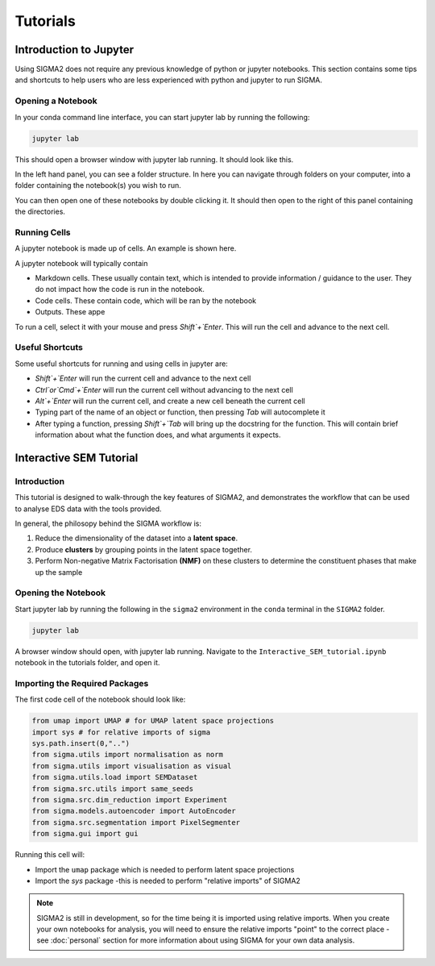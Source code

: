 Tutorials
=========

.. _introduction_to_jupyter

Introduction to Jupyter
------------------------

Using SIGMA2 does not require any previous knowledge of python or jupyter notebooks. This section contains some tips and shortcuts to help users who are less experienced with python and jupyter to run SIGMA.

Opening a Notebook
^^^^^^^^^^^^^^^^^^

In your conda command line interface, you can start jupyter lab by running the following:


.. code-block:: bash

   jupyter lab

This should open a browser window with jupyter lab running. It should look like this.

.. image:: jupyter_interface.png
  :width: 400
  :alt: Browser window showing jupyter lab running

In the left hand panel, you can see a folder structure. In here you can navigate through folders on your computer, into a folder containing the notebook(s) you wish to run.

You can then open one of these notebooks by double clicking it. It should then open to the right of this panel containing the directories.


Running Cells
^^^^^^^^^^^^^

A jupyter notebook is made up of cells. An example is shown here.

.. image:: jupyter_example.png
  :width: 400
  :alt: Example of cells in jupyter

A jupyter notebook will typically contain

* Markdown cells. These usually contain text, which is intended to provide information / guidance to the user. They do not impact how the code is run in the notebook.
* Code cells. These contain code, which will be ran by the notebook
* Outputs. These appe

To run a cell, select it with your mouse and press `Shift`+`Enter`. This will run the cell and advance to the next cell.


Useful Shortcuts
^^^^^^^^^^^^^^^^

Some useful shortcuts for running and using cells in jupyter are:

* `Shift`+`Enter` will run the current cell and advance to the next cell
* `Ctrl`or`Cmd`+`Enter` will run the current cell without advancing to the next cell
* `Alt`+`Enter` will run the current cell, and create a new cell beneath the current cell
* Typing part of the name of an object or function, then pressing `Tab` will autocomplete it
* After typing a function, pressing `Shift`+`Tab` will bring up the docstring for the function. This will contain brief information about what the function does, and what arguments it expects.





.. _interactive_sem_tutorial

Interactive SEM Tutorial
------------------------

Introduction
^^^^^^^^^^^^

This tutorial is designed to walk-through the key features of SIGMA2, and demonstrates the workflow that can be used to analyse EDS data with the tools provided.

In general, the philosopy behind the SIGMA workflow is:

#. Reduce the dimensionality of the dataset into a **latent space**.
#. Produce **clusters** by grouping points in the latent space together.
#. Perform Non-negative Matrix Factorisation **(NMF)** on these clusters to determine the constituent phases that make up the sample

Opening the Notebook
^^^^^^^^^^^^^^^^^^^^

Start jupyter lab by running the following in the ``sigma2`` environment in the ``conda`` terminal in the ``SIGMA2`` folder.

.. code-block:: bash

   jupyter lab


A browser window should open, with jupyter lab running. Navigate to the ``Interactive_SEM_tutorial.ipynb`` notebook in the tutorials folder, and open it. 

Importing the Required Packages
^^^^^^^^^^^^^^^^^^^^^^^^^^^^^^^

The first code cell of the notebook should look like:

.. code-block:: python 

   from umap import UMAP # for UMAP latent space projections
   import sys # for relative imports of sigma
   sys.path.insert(0,"..")
   from sigma.utils import normalisation as norm 
   from sigma.utils import visualisation as visual
   from sigma.utils.load import SEMDataset
   from sigma.src.utils import same_seeds
   from sigma.src.dim_reduction import Experiment
   from sigma.models.autoencoder import AutoEncoder
   from sigma.src.segmentation import PixelSegmenter
   from sigma.gui import gui



Running this cell will:

* Import the ``umap`` package which is needed to perform latent space projections
* Import the `sys` package -this is needed to perform "relative imports" of SIGMA2


.. note::
   SIGMA2 is still in development, so for the time being it is imported using relative imports. When you create your own notebooks for analysis, you will need to ensure the relative imports "point" to the correct place - see :doc:`personal` section for more information about using SIGMA for your own data analysis.


